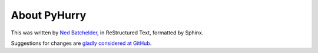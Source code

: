 #############
About PyHurry
#############

This was written by `Ned Batchelder`_, in ReStructured Text, formatted by
Sphinx.

Suggestions for changes are `gladly considered at GitHub`_.

.. _Ned Batchelder: http://nedbatchelder.com
.. _gladly considered at GitHub: https://github.com/nedbat/pyhurry
